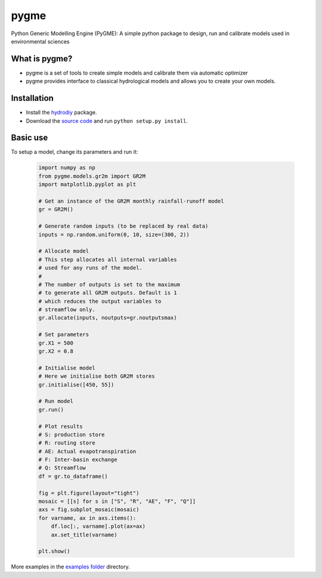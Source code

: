 pygme
=======

Python Generic Modelling Engine (PyGME): A simple python package to design, run and calibrate models used in environmental sciences

What is pygme?
~~~~~~~~~~~~~~~~

- pygme is a set of tools to create simple models and calibrate them via automatic optimizer
- pygme provides interface to classical hydrological models and allows you to create your own models.

Installation
~~~~~~~~~~~~
- Install the `hydrodiy <https://github.com/csiro-hydroinformatics/hydrodiy>`__ package.
- Download the `source code <https://github.com/csiro-hydroinformatics/pygme>`__ and run ``python setup.py install``.

Basic use
~~~~~~~~~


To setup a model, change its parameters and run it:

   .. code:: Python
       
       import numpy as np 
       from pygme.models.gr2m import GR2M
       import matplotlib.pyplot as plt
       
       # Get an instance of the GR2M monthly rainfall-runoff model
       gr = GR2M()

       # Generate random inputs (to be replaced by real data)
       inputs = np.random.uniform(0, 10, size=(300, 2))
        
       # Allocate model
       # This step allocates all internal variables 
       # used for any runs of the model.
       #
       # The number of outputs is set to the maximum
       # to generate all GR2M outputs. Default is 1
       # which reduces the output variables to 
       # streamflow only.
       gr.allocate(inputs, noutputs=gr.noutputsmax)

       # Set parameters
       gr.X1 = 500
       gr.X2 = 0.8

       # Initialise model
       # Here we initialise both GR2M stores
       gr.initialise([450, 55])

       # Run model
       gr.run()

       # Plot results
       # S: production store
       # R: routing store
       # AE: Actual evapotranspiration
       # F: Inter-basin exchange
       # Q: Streamflow
       df = gr.to_dataframe()
       
       fig = plt.figure(layout="tight")
       mosaic = [[s] for s in ["S", "R", "AE", "F", "Q"]]
       axs = fig.subplot_mosaic(mosaic)
       for varname, ax in axs.items():
           df.loc[:, varname].plot(ax=ax)
           ax.set_title(varname)

       plt.show()

More examples in the `examples folder <https://github.com/csiro-hydroinformatics/pygme/tree/master/examples>`__ directory.
